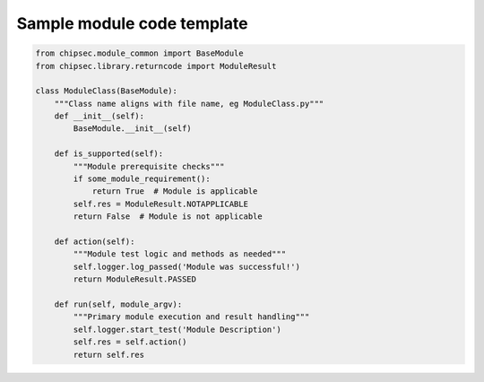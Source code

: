 Sample module code template
===========================

.. code-block:: python

    from chipsec.module_common import BaseModule
    from chipsec.library.returncode import ModuleResult

    class ModuleClass(BaseModule):
        """Class name aligns with file name, eg ModuleClass.py"""
        def __init__(self):
            BaseModule.__init__(self)

        def is_supported(self):
            """Module prerequisite checks"""
            if some_module_requirement():
                return True  # Module is applicable
            self.res = ModuleResult.NOTAPPLICABLE
            return False  # Module is not applicable

        def action(self):
            """Module test logic and methods as needed"""
            self.logger.log_passed('Module was successful!')
            return ModuleResult.PASSED

        def run(self, module_argv):
            """Primary module execution and result handling"""
            self.logger.start_test('Module Description')
            self.res = self.action()
            return self.res
